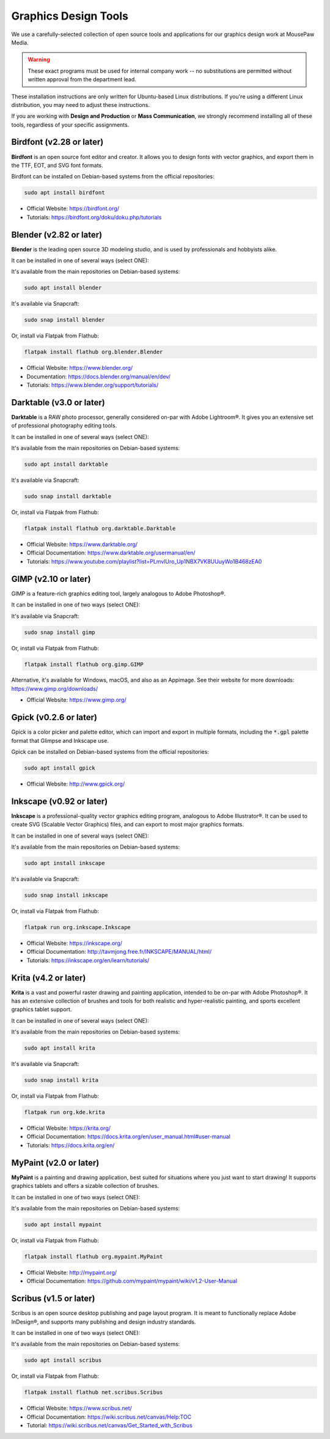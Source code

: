 .. _graphics:

Graphics Design Tools
###################################

We use a carefully-selected collection of open source tools and applications
for our graphics design work at MousePaw Media.

..  warning:: These exact programs must be used for internal company work --
    no substitutions are permitted without written approval from the
    department lead.

These installation instructions are only written for Ubuntu-based Linux
distributions. If you're using a different Linux distribution, you may need
to adjust these instructions.

If you are working with **Design and Production** or **Mass Communication**,
we strongly recommend installing all of these tools, regardless of your
specific assignments.

Birdfont (v2.28 or later)
=====================================

**Birdfont** is an open source font editor and creator. It allows you to design
fonts with vector graphics, and export them in the TTF, EOT, and SVG font
formats.

Birdfont can be installed on Debian-based systems from the official repositories:

..  code-block:: bash

    sudo apt install birdfont

* Official Website: `<https://birdfont.org/>`_
* Tutorials: `<https://birdfont.org/doku/doku.php/tutorials>`_

Blender (v2.82 or later)
=====================================

**Blender** is the leading open source 3D modeling studio, and is used
by professionals and hobbyists alike.

It can be installed in one of several ways (select ONE):

It's available from the main repositories on Debian-based systems:

..  code-block:: bash

    sudo apt install blender

It's available via Snapcraft:

..  code-block:: bash

    sudo snap install blender

Or, install via Flatpak from Flathub:

..  code-block:: bash

    flatpak install flathub org.blender.Blender

* Official Website: `<https://www.blender.org/>`_
* Documentation: `<https://docs.blender.org/manual/en/dev/>`_
* Tutorials: `<https://www.blender.org/support/tutorials/>`_

Darktable (v3.0 or later)
=====================================

**Darktable** is a RAW photo processor, generally considered on-par with
Adobe Lightroom®. It gives you an extensive set of professional photography
editing tools.

It can be installed in one of several ways (select ONE):

It's available from the main repositories on Debian-based systems:

..  code-block:: bash

    sudo apt install darktable

It's available via Snapcraft:

..  code-block:: bash

    sudo snap install darktable

Or, install via Flatpak from Flathub:

..  code-block:: bash

    flatpak install flathub org.darktable.Darktable

* Official Website: `<https://www.darktable.org/>`_
* Official Documentation: `<https://www.darktable.org/usermanual/en/>`_
* Tutorials: `<https://www.youtube.com/playlist?list=PLmvlUro_Up1NBX7VK8UUuyWo1B468zEA0>`_

GIMP (v2.10 or later)
=====================================

GIMP is a feature-rich graphics editing tool, largely analogous to Adobe
Photoshop®.

It can be installed in one of two ways (select ONE):

It's available via Snapcraft:

..  code-block:: bash

    sudo snap install gimp

Or, install via Flatpak from Flathub:

..  code-block:: bash

    flatpak install flathub org.gimp.GIMP

Alternative, it's available for Windows, macOS, and also as an Appimage.
See their website for more downloads: https://www.gimp.org/downloads/

* Official Website: `<https://www.gimp.org/>`_

Gpick (v0.2.6 or later)
=====================================

Gpick is a color picker and palette editor, which can import and export in
multiple formats, including the :code:`*.gpl` palette format that Glimpse and
Inkscape use.

Gpick can be installed on Debian-based systems from the official repositories:

..  code-block:: bash

    sudo apt install gpick

* Official Website: `<http://www.gpick.org/>`_

Inkscape (v0.92 or later)
=====================================

**Inkscape** is a professional-quality vector graphics editing program,
analogous to Adobe Illustrator®. It can be used to create SVG (Scalable Vector
Graphics) files, and can export to most major graphics formats.

It can be installed in one of several ways (select ONE):

It's available from the main repositories on Debian-based systems:

..  code-block:: bash

    sudo apt install inkscape

It's available via Snapcraft:

..  code-block:: bash

    sudo snap install inkscape

Or, install via Flatpak from Flathub:

..  code-block:: bash

    flatpak run org.inkscape.Inkscape

* Official Website: `<https://inkscape.org/>`_
* Official Documentation: `<http://tavmjong.free.fr/INKSCAPE/MANUAL/html/>`_
* Tutorials: `<https://inkscape.org/en/learn/tutorials/>`_

Krita (v4.2 or later)
=====================================

**Krita** is a vast and powerful raster drawing and painting application,
intended to be on-par with Adobe Photoshop®. It has an extensive collection
of brushes and tools for both realistic and hyper-realistic painting, and
sports excellent graphics tablet support.

It can be installed in one of several ways (select ONE):

It's available from the main repositories on Debian-based systems:

..  code-block:: bash

    sudo apt install krita

It's available via Snapcraft:

..  code-block:: bash

    sudo snap install krita

Or, install via Flatpak from Flathub:

..  code-block:: bash

    flatpak run org.kde.krita

* Official Website: `<https://krita.org/>`_
* Official Documentation: `<https://docs.krita.org/en/user_manual.html#user-manual>`_
* Tutorials: `<https://docs.krita.org/en/>`_

MyPaint (v2.0 or later)
=====================================

**MyPaint** is a painting and drawing application, best suited for situations
where you just want to start drawing! It supports graphics tablets and offers
a sizable collection of brushes.

It can be installed in one of two ways (select ONE):

It's available from the main repositories on Debian-based systems:

..  code-block:: bash

    sudo apt install mypaint

Or, install via Flatpak from Flathub:

..  code-block:: bash

    flatpak install flathub org.mypaint.MyPaint

* Official Website: `<http://mypaint.org/>`_
* Official Documentation: `<https://github.com/mypaint/mypaint/wiki/v1.2-User-Manual>`_

Scribus (v1.5 or later)
=====================================

Scribus is an open source desktop publishing and page layout program. It is
meant to functionally replace Adobe InDesign®, and supports many publishing
and design industry standards.

It can be installed in one of two ways (select ONE):

It's available from the main repositories on Debian-based systems:

..  code-block:: bash

    sudo apt install scribus

Or, install via Flatpak from Flathub:

..  code-block:: bash

    flatpak install flathub net.scribus.Scribus

* Official Website: `<https://www.scribus.net/>`_
* Official Documentation: `<https://wiki.scribus.net/canvas/Help:TOC>`_
* Tutorial: `<https://wiki.scribus.net/canvas/Get_Started_with_Scribus>`_
